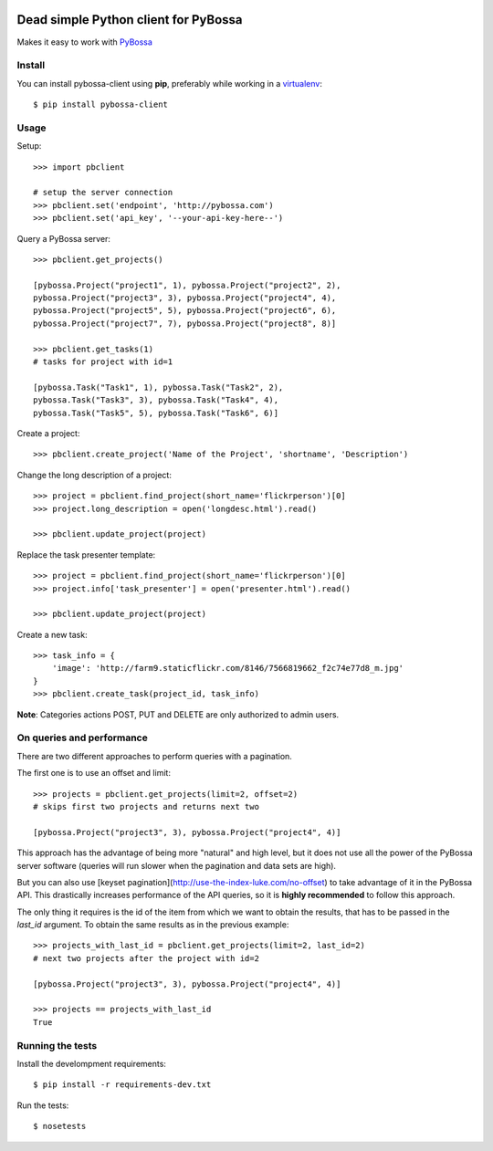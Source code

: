 .. image:: https://travis-ci.org/PyBossa/pybossa-client.png
   :target: https://travis-ci.org/#!/PyBossa/pybossa-client
.. image:: https://img.shields.io/pypi/v/pybossa-client.svg
   :target: https://pypi.python.org/pypi/pybossa-client
.. image:: https://img.shields.io/pypi/dm/pybossa-client.svg
   :target: https://pypi.python.org/pypi/pybossa-client

Dead simple Python client for PyBossa
=====================================

Makes it easy to work with `PyBossa <http://pybossa.com>`_

Install
-------

You can install pybossa-client using **pip**, preferably while working in a 
`virtualenv <http://www.virtualenv.org/en/latest/index.html>`_::

    $ pip install pybossa-client 

Usage
-----

Setup::

    >>> import pbclient

    # setup the server connection
    >>> pbclient.set('endpoint', 'http://pybossa.com')
    >>> pbclient.set('api_key', '--your-api-key-here--')

Query a PyBossa server::

    >>> pbclient.get_projects()

    [pybossa.Project("project1", 1), pybossa.Project("project2", 2),
    pybossa.Project("project3", 3), pybossa.Project("project4", 4),
    pybossa.Project("project5", 5), pybossa.Project("project6", 6),
    pybossa.Project("project7", 7), pybossa.Project("project8", 8)]

    >>> pbclient.get_tasks(1)
    # tasks for project with id=1

    [pybossa.Task("Task1", 1), pybossa.Task("Task2", 2),
    pybossa.Task("Task3", 3), pybossa.Task("Task4", 4),
    pybossa.Task("Task5", 5), pybossa.Task("Task6", 6)]

Create a project::

    >>> pbclient.create_project('Name of the Project', 'shortname', 'Description')

Change the long description of a project::

    >>> project = pbclient.find_project(short_name='flickrperson')[0]
    >>> project.long_description = open('longdesc.html').read()
    
    >>> pbclient.update_project(project)

Replace the task presenter template::

    >>> project = pbclient.find_project(short_name='flickrperson')[0]
    >>> project.info['task_presenter'] = open('presenter.html').read()
    
    >>> pbclient.update_project(project)

Create a new task::

    >>> task_info = {
        'image': 'http://farm9.staticflickr.com/8146/7566819662_f2c74e77d8_m.jpg'
    }
    >>> pbclient.create_task(project_id, task_info)

**Note**: Categories actions POST, PUT and DELETE are only authorized to
admin users.

On queries and performance
--------------------------
There are two different approaches to perform queries with a pagination.

The first one is to use an offset and limit::

    >>> projects = pbclient.get_projects(limit=2, offset=2)
    # skips first two projects and returns next two

    [pybossa.Project("project3", 3), pybossa.Project("project4", 4)]

This approach has the advantage of being more "natural" and high level, but it
does not use all the power of the PyBossa server software (queries will run
slower when the pagination and data sets are high).

But you can also use [keyset pagination](http://use-the-index-luke.com/no-offset)
to take advantage of it in the PyBossa API. This drastically increases performance
of the API queries, so it is **highly recommended** to follow this approach.

The only thing it requires is the id of the item from which we want to obtain the
results, that has to be passed in the `last_id` argument.
To obtain the same results as in the previous example::

    >>> projects_with_last_id = pbclient.get_projects(limit=2, last_id=2)
    # next two projects after the project with id=2

    [pybossa.Project("project3", 3), pybossa.Project("project4", 4)]

    >>> projects == projects_with_last_id
    True

Running the tests
-----------------

Install the develompment requirements::

    $ pip install -r requirements-dev.txt

Run the tests::

    $ nosetests
